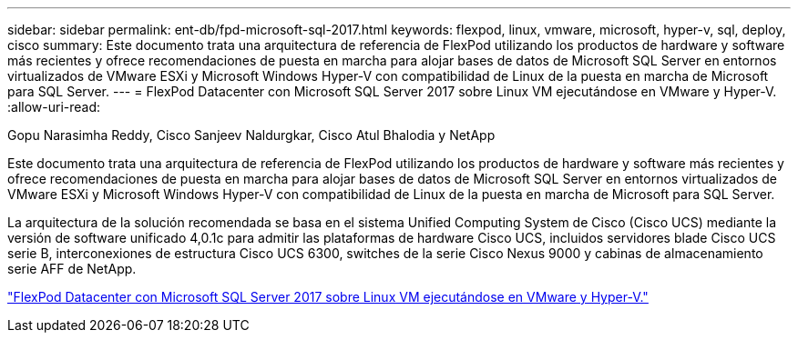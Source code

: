 ---
sidebar: sidebar 
permalink: ent-db/fpd-microsoft-sql-2017.html 
keywords: flexpod, linux, vmware, microsoft, hyper-v, sql, deploy, cisco 
summary: Este documento trata una arquitectura de referencia de FlexPod utilizando los productos de hardware y software más recientes y ofrece recomendaciones de puesta en marcha para alojar bases de datos de Microsoft SQL Server en entornos virtualizados de VMware ESXi y Microsoft Windows Hyper-V con compatibilidad de Linux de la puesta en marcha de Microsoft para SQL Server. 
---
= FlexPod Datacenter con Microsoft SQL Server 2017 sobre Linux VM ejecutándose en VMware y Hyper-V.
:allow-uri-read: 


Gopu Narasimha Reddy, Cisco Sanjeev Naldurgkar, Cisco Atul Bhalodia y NetApp

Este documento trata una arquitectura de referencia de FlexPod utilizando los productos de hardware y software más recientes y ofrece recomendaciones de puesta en marcha para alojar bases de datos de Microsoft SQL Server en entornos virtualizados de VMware ESXi y Microsoft Windows Hyper-V con compatibilidad de Linux de la puesta en marcha de Microsoft para SQL Server.

La arquitectura de la solución recomendada se basa en el sistema Unified Computing System de Cisco (Cisco UCS) mediante la versión de software unificado 4,0.1c para admitir las plataformas de hardware Cisco UCS, incluidos servidores blade Cisco UCS serie B, interconexiones de estructura Cisco UCS 6300, switches de la serie Cisco Nexus 9000 y cabinas de almacenamiento serie AFF de NetApp.

link:https://www.cisco.com/c/en/us/td/docs/unified_computing/ucs/UCS_CVDs/mssql2017_flexpod_linux.html["FlexPod Datacenter con Microsoft SQL Server 2017 sobre Linux VM ejecutándose en VMware y Hyper-V."^]
